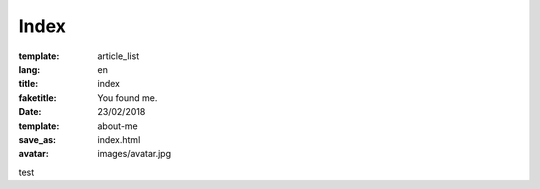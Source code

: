 Index
#####

:template: article_list
:lang: en
:title: index
:faketitle: You found me.
:date: 23/02/2018
:template: about-me
:save_as: index.html
:avatar: images/avatar.jpg


test


